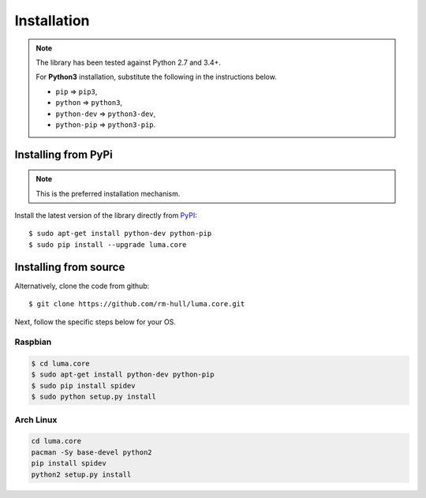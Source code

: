 Installation
------------
.. note:: The library has been tested against Python 2.7 and 3.4+.

   For **Python3** installation, substitute the following in the 
   instructions below.

   * ``pip`` ⇒ ``pip3``, 
   * ``python`` ⇒ ``python3``, 
   * ``python-dev`` ⇒ ``python3-dev``,
   * ``python-pip`` ⇒ ``python3-pip``.

Installing from PyPi
^^^^^^^^^^^^^^^^^^^^
.. note:: This is the preferred installation mechanism.

Install the latest version of the library directly from
`PyPI <https://pypi.python.org/pypi?:action=display&name=luma.core>`_::

  $ sudo apt-get install python-dev python-pip
  $ sudo pip install --upgrade luma.core

Installing from source
^^^^^^^^^^^^^^^^^^^^^^
Alternatively, clone the code from github::

  $ git clone https://github.com/rm-hull/luma.core.git

Next, follow the specific steps below for your OS.

Raspbian
""""""""
.. code:: bash

  $ cd luma.core
  $ sudo apt-get install python-dev python-pip
  $ sudo pip install spidev
  $ sudo python setup.py install

Arch Linux
""""""""""
.. code:: bash

  cd luma.core
  pacman -Sy base-devel python2
  pip install spidev
  python2 setup.py install
